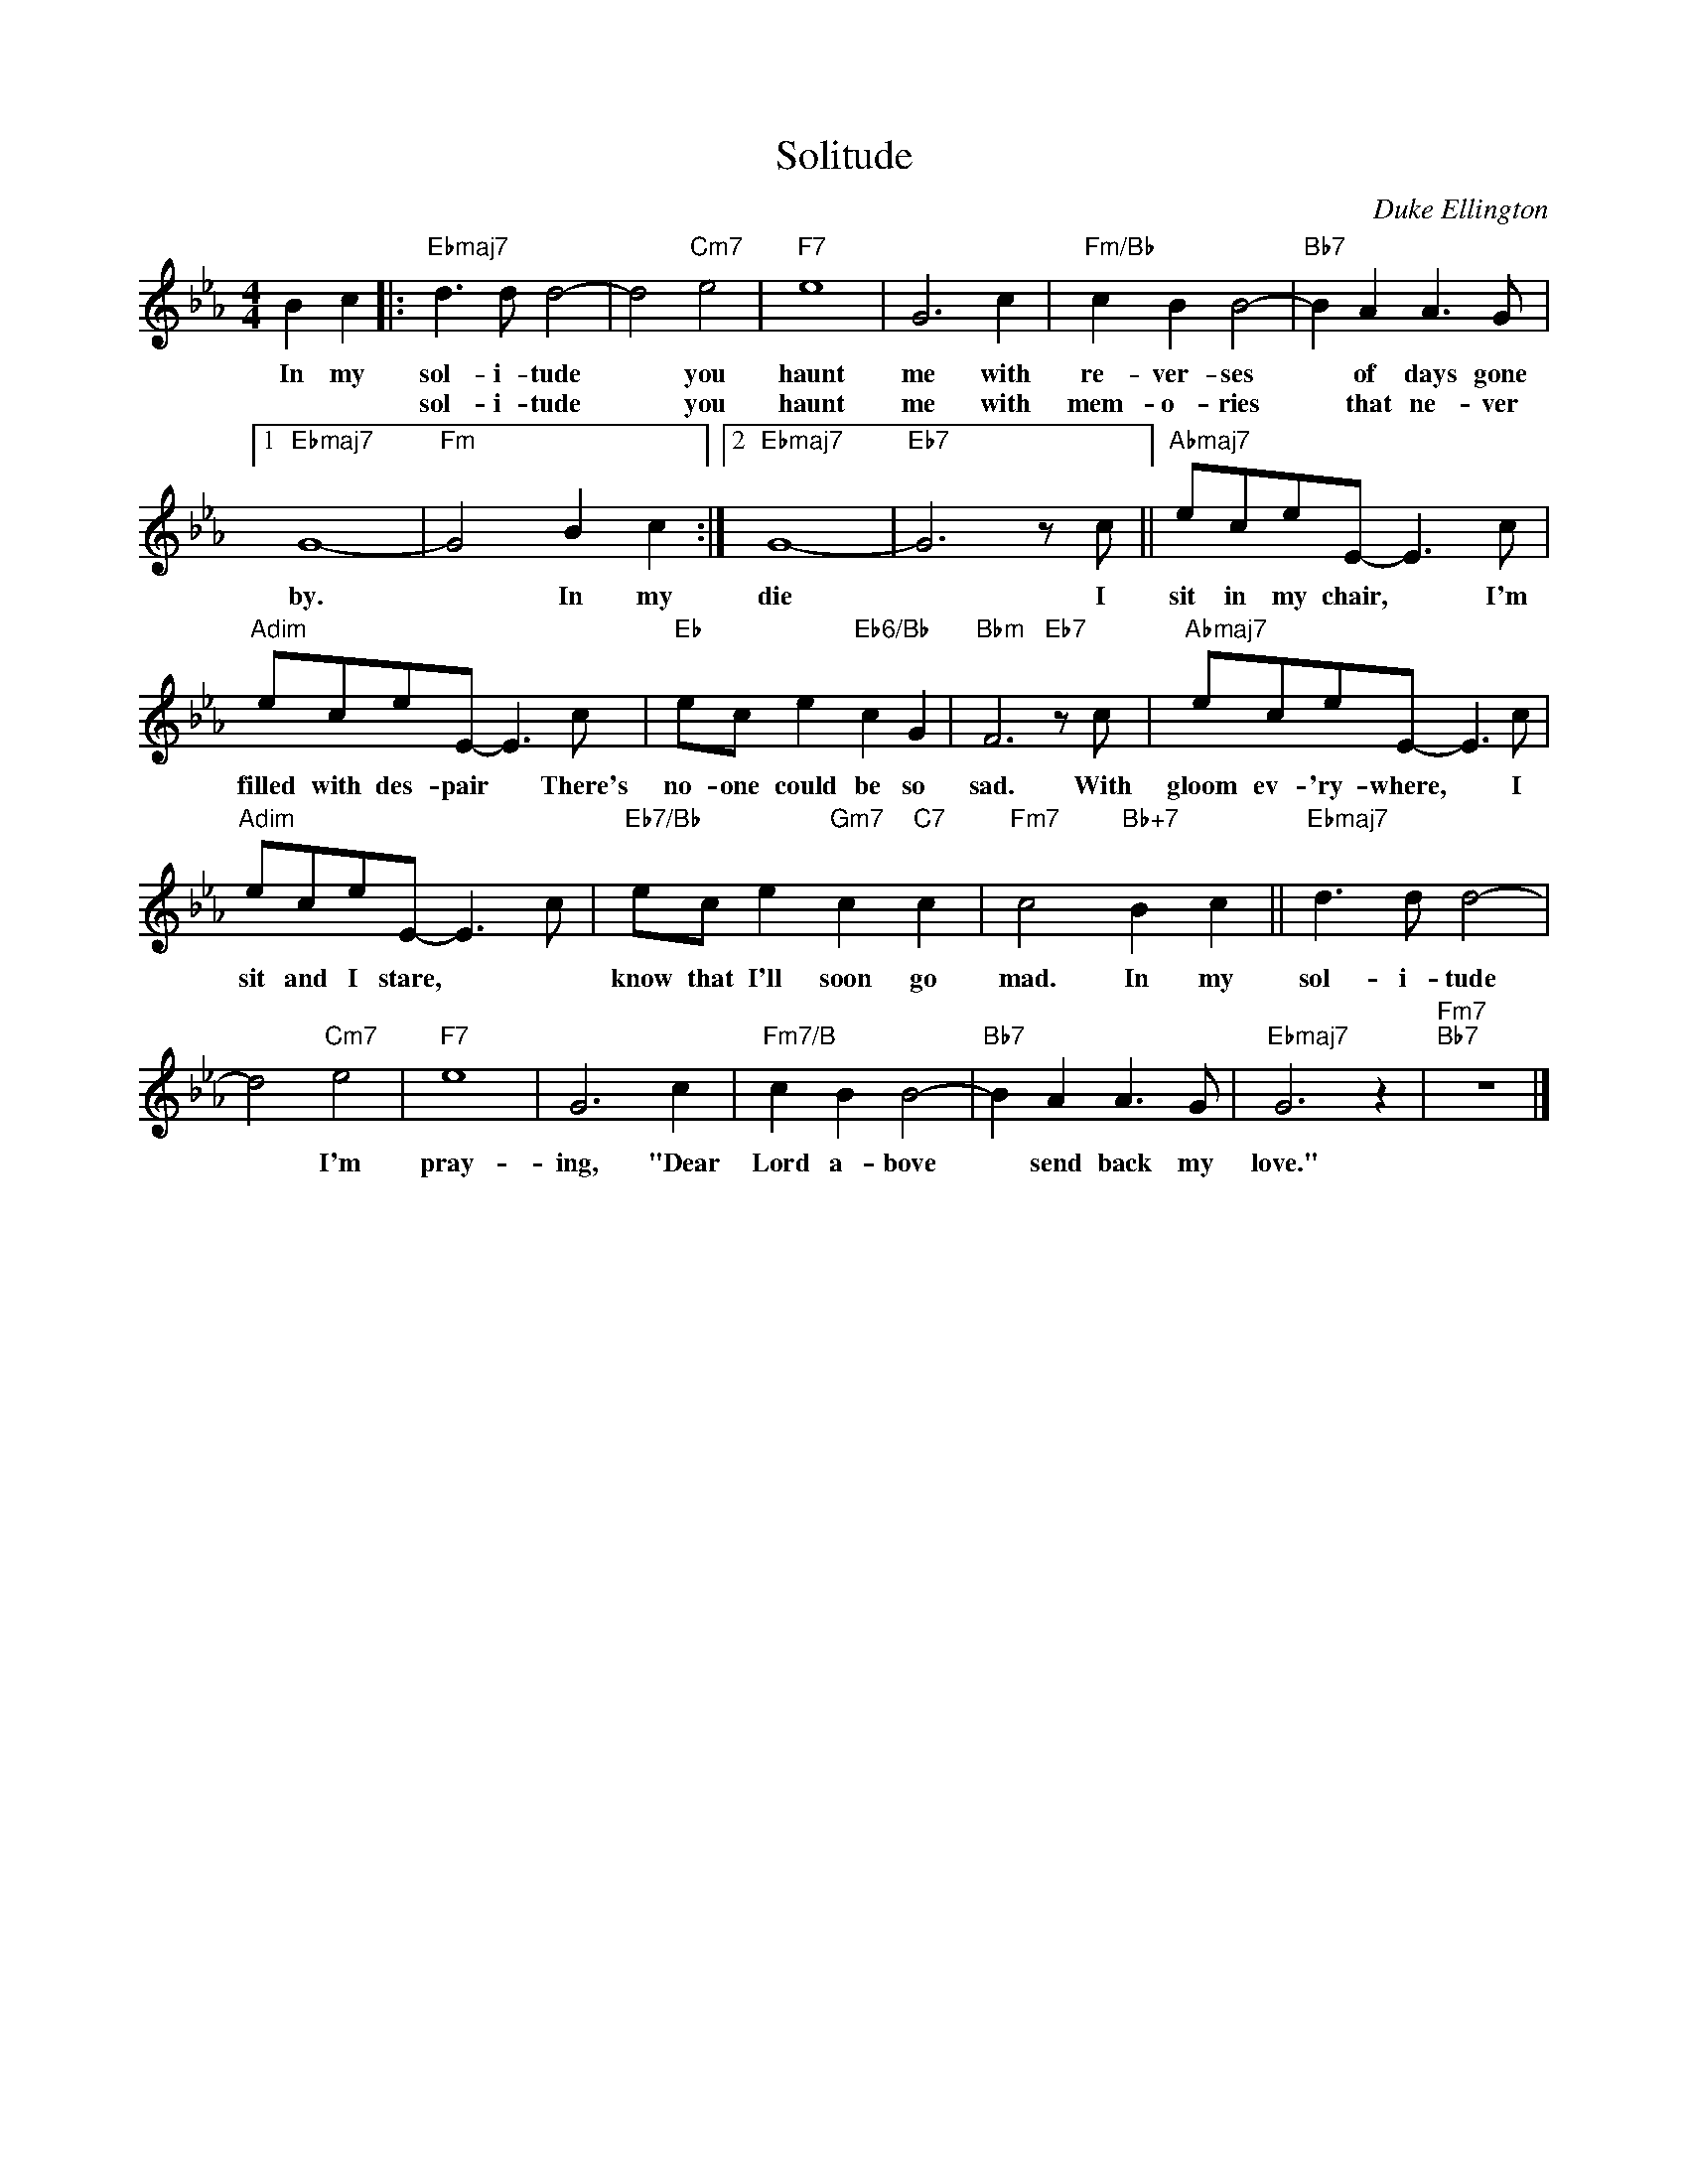 X:1
T:Solitude
C:Duke Ellington
Z:All Rights Reserved
L:1/8
M:4/4
K:Eb
V:1 treble 
V:1
 B2 c2 |:"Ebmaj7" d3 d d4- | d4"Cm7" e4 |"F7" e8 | G6 c2 |"Fm/Bb" c2 B2 B4- |"Bb7" B2 A2 A3 G |1 %7
w: In my|sol- i- tude|* you|haunt|me with|re- ver- ses|* of days gone|
w: |sol- i- tude|* you|haunt|me with|mem- o- ries|* that ne- ver|
"Ebmaj7" G8- |"Fm" G4 B2 c2 :|2"Ebmaj7" G8- |"Eb7" G6 z c ||"Abmaj7" eceE- E3 c | %12
w: by.|* In my|die|* I|sit in my chair, * I'm|
w: |||||
"Adim" eceE- E3 c |"Eb" ec e2"Eb6/Bb" c2 G2 |"Bbm" F6"Eb7" z c |"Abmaj7" eceE- E3 c | %16
w: filled with des- pair * There's|no- one could be so|sad. With|gloom ev- 'ry- where, * I|
w: ||||
"Adim" eceE- E3 c |"Eb7/Bb" ec e2"Gm7" c2"C7" c2 |"Fm7" c4"Bb+7" B2 c2 ||"Ebmaj7" d3 d d4- | %20
w: sit and I stare, * *|know that I'll soon go|mad. In my|sol- i- tude|
w: ||||
 d4"Cm7" e4 |"F7" e8 | G6 c2 |"Fm7/B" c2 B2 B4- |"Bb7" B2 A2 A3 G |"Ebmaj7" G6 z2 |"Fm7""Bb7" z8 |] %27
w: * I'm|pray-|ing, "Dear|Lord a- bove|* send back my|love."||
w: |||||||

